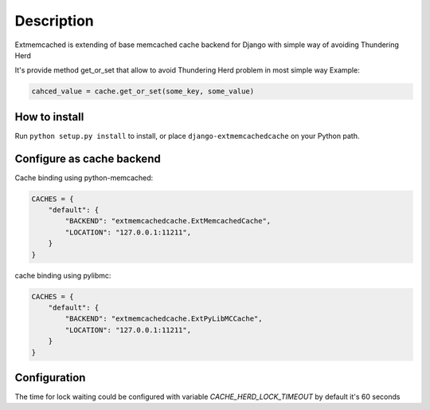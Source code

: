 Description
===========

Extmemcached is extending of base memcached cache backend for Django with simple way of
avoiding Thundering Herd

It's provide method get_or_set that allow to avoid Thundering Herd problem in most simple way
Example:

.. code-block:: python

    cahced_value = cache.get_or_set(some_key, some_value)
..


How to install
--------------

Run ``python setup.py install`` to install,
or place ``django-extmemcachedcache`` on your Python path.


Configure as cache backend
--------------------------

Cache binding using python-memcached:

.. code-block:: python

    CACHES = {
        "default": {
            "BACKEND": "extmemcachedcache.ExtMemcachedCache",
            "LOCATION": "127.0.0.1:11211",
        }
    }
..

cache binding using pylibmc:

.. code-block:: python

    CACHES = {
        "default": {
            "BACKEND": "extmemcachedcache.ExtPyLibMCCache",
            "LOCATION": "127.0.0.1:11211",
        }
    }
..

Configuration
-------------
The time for lock waiting could be configured with variable `CACHE_HERD_LOCK_TIMEOUT`
by default it's 60 seconds

